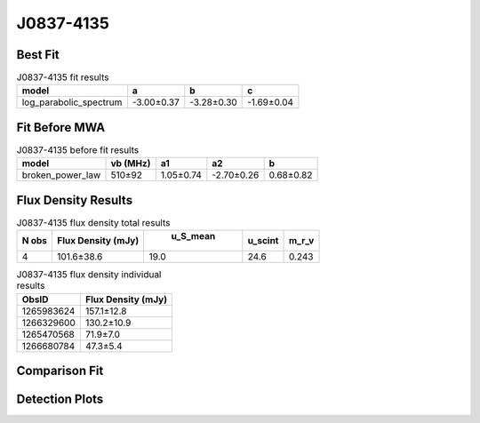 J0837-4135
==========

Best Fit
--------
.. image:: best_fits/J0837-4135_log_parabolic_spectrum_fit.png
  :width: 800

.. csv-table:: J0837-4135 fit results
   :header: "model","a","b","c"

   "log_parabolic_spectrum","-3.00±0.37","-3.28±0.30","-1.69±0.04"

Fit Before MWA
--------------
.. image:: before_mwa/J0837-4135_broken_power_law_fit.png
  :width: 800

.. csv-table:: J0837-4135 before fit results
   :header: "model","vb (MHz)","a1","a2","b"

   "broken_power_law","510±92","1.05±0.74","-2.70±0.26","0.68±0.82"


Flux Density Results
--------------------
.. csv-table:: J0837-4135 flux density total results
   :header: "N obs", "Flux Density (mJy)", " u_S_mean", "u_scint", "m_r_v"

   "4",  "101.6±38.6", "19.0", "24.6", "0.243"

.. csv-table:: J0837-4135 flux density individual results
   :header: "ObsID", "Flux Density (mJy)"

    "1265983624", "157.1±12.8"
    "1266329600", "130.2±10.9"
    "1265470568", "71.9±7.0"
    "1266680784", "47.3±5.4"

Comparison Fit
--------------
.. image:: comparison_fits/J0837-4135_comparison_fit.png
  :width: 800

Detection Plots
---------------

.. image:: detection_plots/1265983624_J0837-4135.prepfold.png
  :width: 800

.. image:: on_pulse_plots/1265983624_J0837-4135_1024_bins_gaussian_components.png
  :width: 800
.. image:: detection_plots/1266329600_J0837-4135.prepfold.png
  :width: 800

.. image:: on_pulse_plots/1266329600_J0837-4135_1024_bins_gaussian_components.png
  :width: 800
.. image:: detection_plots/1265470568_J0837-4135.prepfold.png
  :width: 800

.. image:: on_pulse_plots/1265470568_J0837-4135_1024_bins_gaussian_components.png
  :width: 800
.. image:: detection_plots/1266680784_J0837-4135.prepfold.png
  :width: 800

.. image:: on_pulse_plots/1266680784_J0837-4135_1024_bins_gaussian_components.png
  :width: 800